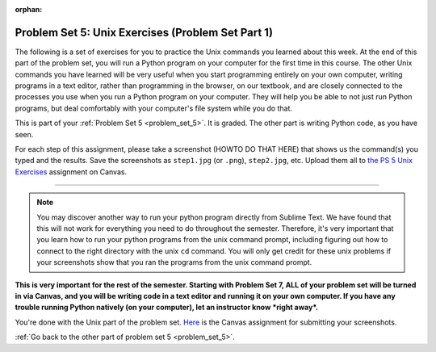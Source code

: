 
:orphan:

..  Copyright (C) Paul Resnick, Jackie Cohen.  Permission is granted to copy, distribute
    and/or modify this document under the terms of the GNU Free Documentation
    License, Version 1.3 or any later version published by the Free Software
    Foundation; with Invariant Sections being Forward, Prefaces, and
    Contributor List, no Front-Cover Texts, and no Back-Cover Texts.  A copy of
    the license is included in the section entitled "GNU Free Documentation
    License".

.. highlight:: python
    :linenothreshold: 500

Problem Set 5: Unix Exercises (Problem Set Part 1)
==================================================

.. _problem_set_5_unix:

The following is a set of exercises for you to practice the Unix commands you learned about this week. At the end of this part of the problem set, you will run a Python program on your computer for the first time in this course. The other Unix commands you have learned will be very useful when you start programming entirely on your own computer, writing programs in a text editor, rather than programming in the browser, on our textbook, and are closely connected to the processes you use when you run a Python program on your computer. They will help you be able to not just run Python programs, but deal comfortably with your computer's file system while you do that.

This is part of your :ref:`Problem Set 5 <problem_set_5>`. It is graded. The other part is writing Python code, as you have seen.

For each step of this assignment, please take a screenshot (HOWTO DO THAT HERE) that shows us the command(s) you typed and the results. Save the screenshots as ``step1.jpg`` (or ``.png``), ``step2.jpg``, etc. Upload them all to `the PS 5 Unix Exercises <LINK GOES HERE>`_ assignment on Canvas.

----------

.. external:: problem_set_5_unix_1

    1. Open the text editor you installed: Sublime Text. You will be creating and saving 4 different files to your ``Desktop``. 

    **In the first file,** put the following:

    .. sourcecode:: python

        print "hello world"

    Save the file as ``prog1.py``. You've now saved a Python program on your computer!



    **In the second file,** put the following:

    .. sourcecode:: python

        def greeting(x):
            return "hello " + x

        print greeting("there")

    Save this file as ``prog2.py``.
    


    **In the third file,** put the following:

    :: 

        this is a file
        it has 
        multiple
        lines

    Save this as ``unix_test_text.txt``.


    **In the fourth file,** put the following:

    ::

        here is another file
        what a wonderful
        story this is

    Save this file as ``another_text.txt``.

    No need to take a screenshot of the file saving since you need them for the rest of the exercises, but if it's not working or is confusing, let staff know right away so we can help.

.. external:: problem_set_5_unix_2

    2. Open your Command Prompt program -- Terminal or Git Bash. ``cd`` to your ``Desktop``, as you saw in the chapter. Then type ``ls``. You should see a list of all file names on your Desktop, including the files you just saved in step 1. If you have any directories saved in your Desktop, you'll also see those names, of course. Take a screenshot that shows this worked for you.

.. external:: problem_set_5_unix_3

    3. You now want to make a new directory called ``new_class_programs`` in your ``Desktop``, and copy ``prog1.py`` and ``prog2.py`` into it. (Note that files will NOT disappear from your desktop when you've completed this step. There should be a copy of each file in both places.) 

    Use Unix commands to do this, and take a screenshot of the commands you use + evidence they worked. (Hint: using commands like ``cd`` and ``ls`` and ``pwd`` can help you check what you've done when you're creating directories and copying files around!) 

    There is more than one perfectly reasonable way to complete this exercise, but all ways use a similar set of Unix commands.

.. external:: problem_set_5_unix_4
    
    4. Now, you want to create a new directory *inside* the ``new_class_programs`` directory, called ``text_files``, and copy both ``unix_test_text.txt`` and ``another_text.txt`` into *that* folder. Use Unix commands to do this. 

    When you've completed that, change directories to be inside that folder in your command prompt, and use the ``pwd`` command to show the full path of your location. (It should look *something like* this: ``/Users/Jackie/Desktop/new_class_programs/text_files``)

    Take a screenshot showing that these things worked for you. Your screenshot should show the command you typed + evidence it worked.

.. external:: problem_set_5_unix_5

    5. You want to see what content is inside each of your files. Use a unix command to view the content of ``prog2.py`` before you open it. Take a screenshot to show that this worked.

.. external:: problem_set_5_unix_6

    6. You want to concatenate the 2 text files inside the ``text_files`` folder together, and save the result in a file called ``big_story.txt``, which should also be inside that directory. Use unix commands to do this. (Hint: You'll probably need more than 1 typed in the same line.)

.. external:: problem_set_5_unix_7

    7. You now want to see a list of all the files and/or directories inside your ``new_class_programs`` folder whose names include ``text``. Use Unix commands to do this. (Hint: You'll need pipe (``|``) and ``grep``, and ``ls``.)

.. external:: problem_set_5_unix_8

    8. Now that you have a bunch of practice with the unix command prompt, it's time to run Python natively on your computer. You've saved 2 Python files that are in your ``~/Desktop/new_class_programs`` directory. Go there in your command prompt, and run ``prog2.py`` by typing ``python prog2.py`` at the prompt. Take a screenshot of what happens. 

    (Feel free to also play around -- you know a lot of programming now, and you can run it all on your computer, but it will look a little bit different in the command prompt than it did in the textbook.)

.. note::

    You may discover another way to run your python program directly from Sublime Text. We have found that this will not work for everything you need to do throughout the semester. Therefore, it's very important that you learn how to run your python programs from the unix command prompt, including figuring out how to connect to the right directory with the unix ``cd`` command. You will only get credit for these unix problems if your screenshots show that you ran the programs from the unix command prompt.


**This is very important for the rest of the semester. Starting with Problem Set 7, ALL of your problem set will be turned in via Canvas, and you will be writing code in a text editor and running it on your own computer. If you have any trouble running Python natively (on your computer), let an instructor know *right away*.**


You're done with the Unix part of the problem set. `Here <https://umich.instructure.com/courses/105657/assignments/139051>`_ is the Canvas assignment for submitting your screenshots. 

:ref:`Go back to the other part of problem set 5 <problem_set_5>`.


